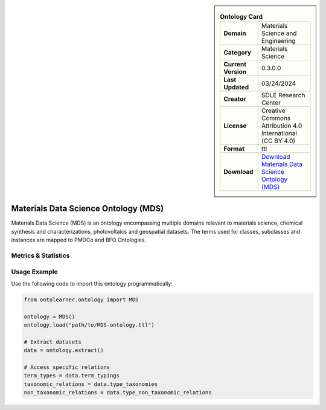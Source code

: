 

.. sidebar::

    .. list-table:: **Ontology Card**
       :header-rows: 0

       * - **Domain**
         - Materials Science and Engineering
       * - **Category**
         - Materials Science
       * - **Current Version**
         - 0.3.0.0
       * - **Last Updated**
         - 03/24/2024
       * - **Creator**
         - SDLE Research Center
       * - **License**
         - Creative Commons Attribution 4.0 International (CC BY 4.0)
       * - **Format**
         - ttl
       * - **Download**
         - `Download Materials Data Science Ontology (MDS) <https://matportal.org/ontologies/MDS>`_

Materials Data Science Ontology (MDS)
========================================================================================================

Materials Data Science (MDS) is an ontology encompassing multiple domains relevant to materials science,     chemical synthesis and characterizations, photovoltaics and geospatial datasets. The terms used for classes,     subclasses and instances are mapped to PMDCo and BFO Ontologies.

Metrics & Statistics
--------------------------

.. tab:: Graph


    .. list-table:: Graph Statistics
        :widths: 50 50
        :header-rows: 0

        * - **Total Nodes**
          - 657
        * - **Total Edges**
          - 1457
        * - **Root Nodes**
          - 63
        * - **Leaf Nodes**
          - 303
    ::


.. tab:: Coverage


    .. list-table:: Knowledge Coverage Statistics
        :widths: 50 50
        :header-rows: 0

        * - **Classes**
          - 363
        * - **Individuals**
          - 0
        * - **Properties**
          - 10

    ::

.. tab:: Hierarchy


    .. list-table:: Hierarchical Metrics
        :widths: 50 50
        :header-rows: 0

        * - **Maximum Depth**
          - 3
        * - **Minimum Depth**
          - 0
        * - **Average Depth**
          - 0.86
        * - **Depth Variance**
          - 0.57
    ::


.. tab:: Breadth


    .. list-table:: Breadth Metrics
        :widths: 50 50
        :header-rows: 0

        * - **Maximum Breadth**
          - 87
        * - **Minimum Breadth**
          - 4
        * - **Average Breadth**
          - 46.00
        * - **Breadth Variance**
          - 997.50
    ::

.. tab:: LLMs4OL


    .. list-table:: LLMs4OL Dataset Statistics
        :widths: 50 50
        :header-rows: 0

        * - **Term Types**
          - 0
        * - **Taxonomic Relations**
          - 351
        * - **Non-taxonomic Relations**
          - 128
        * - **Average Terms per Type**
          - 0.00
    ::

Usage Example
----------------
Use the following code to import this ontology programmatically:

.. code-block:: python

    from ontolearner.ontology import MDS

    ontology = MDS()
    ontology.load("path/to/MDS-ontology.ttl")

    # Extract datasets
    data = ontology.extract()

    # Access specific relations
    term_types = data.term_typings
    taxonomic_relations = data.type_taxonomies
    non_taxonomic_relations = data.type_non_taxonomic_relations

